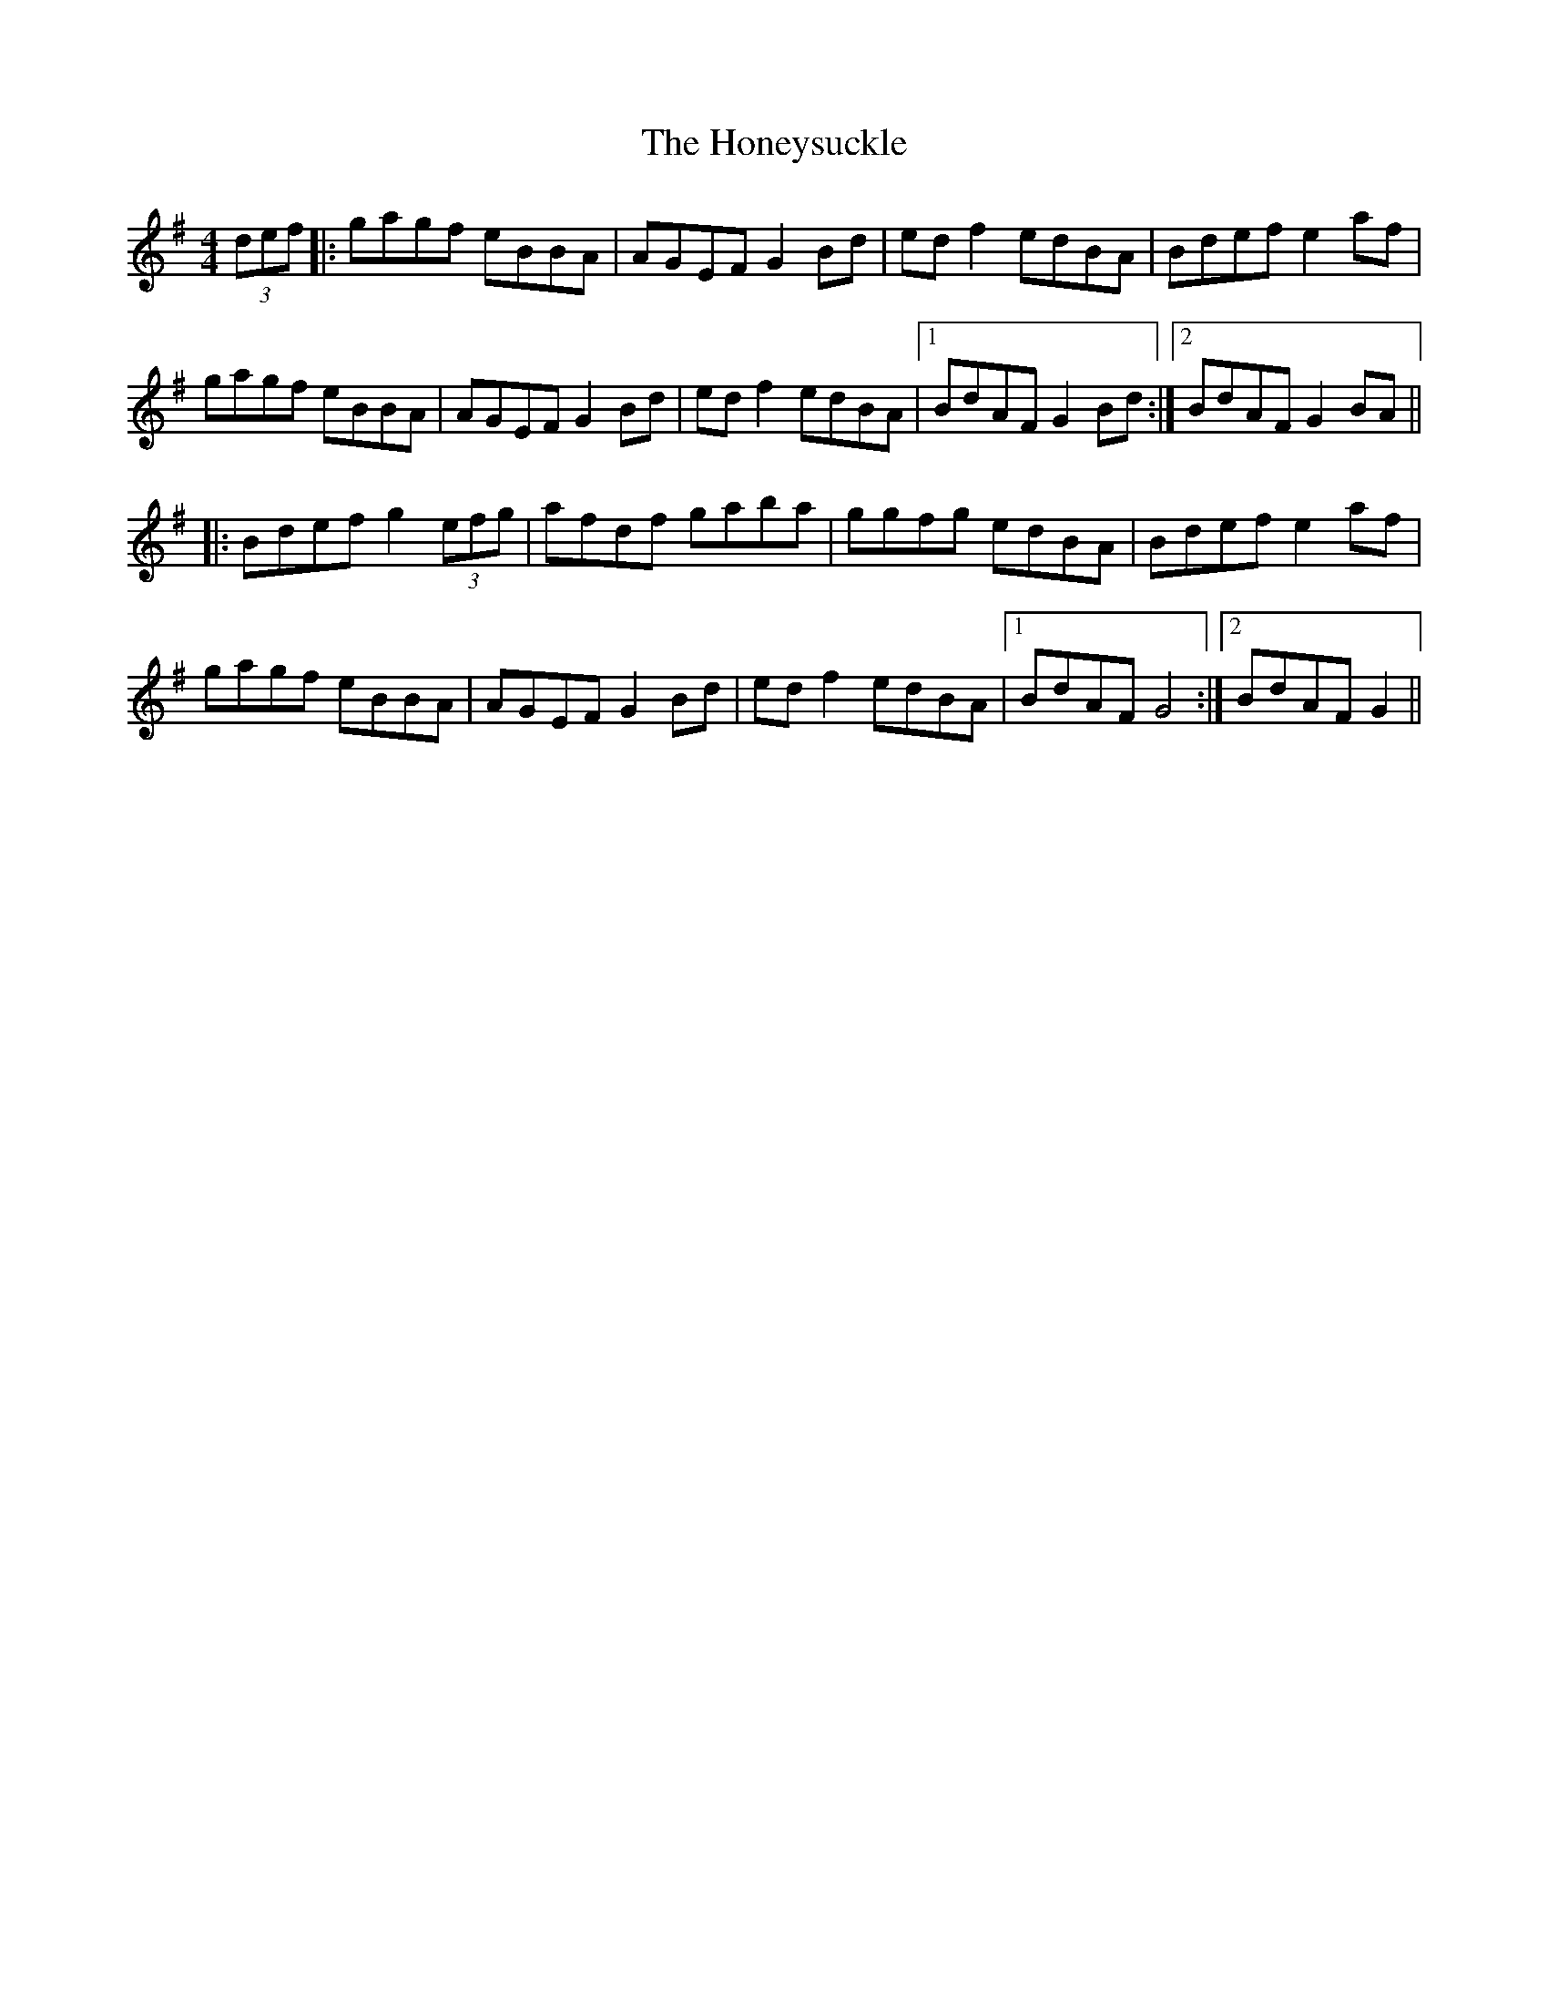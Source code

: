X: 17785
T: Honeysuckle, The
R: hornpipe
M: 4/4
K: Gmajor
(3def|:gagf eBBA|AGEF G2Bd|edf2 edBA|Bdef e2af|
gagf eBBA|AGEF G2Bd|edf2 edBA|1 BdAF G2Bd:|2 BdAF G2BA||
|:Bdef g2(3efg|afdf gaba|ggfg edBA|Bdef e2af|
gagf eBBA|AGEF G2Bd|edf2 edBA|1 BdAF G4:|2 BdAF G2||


